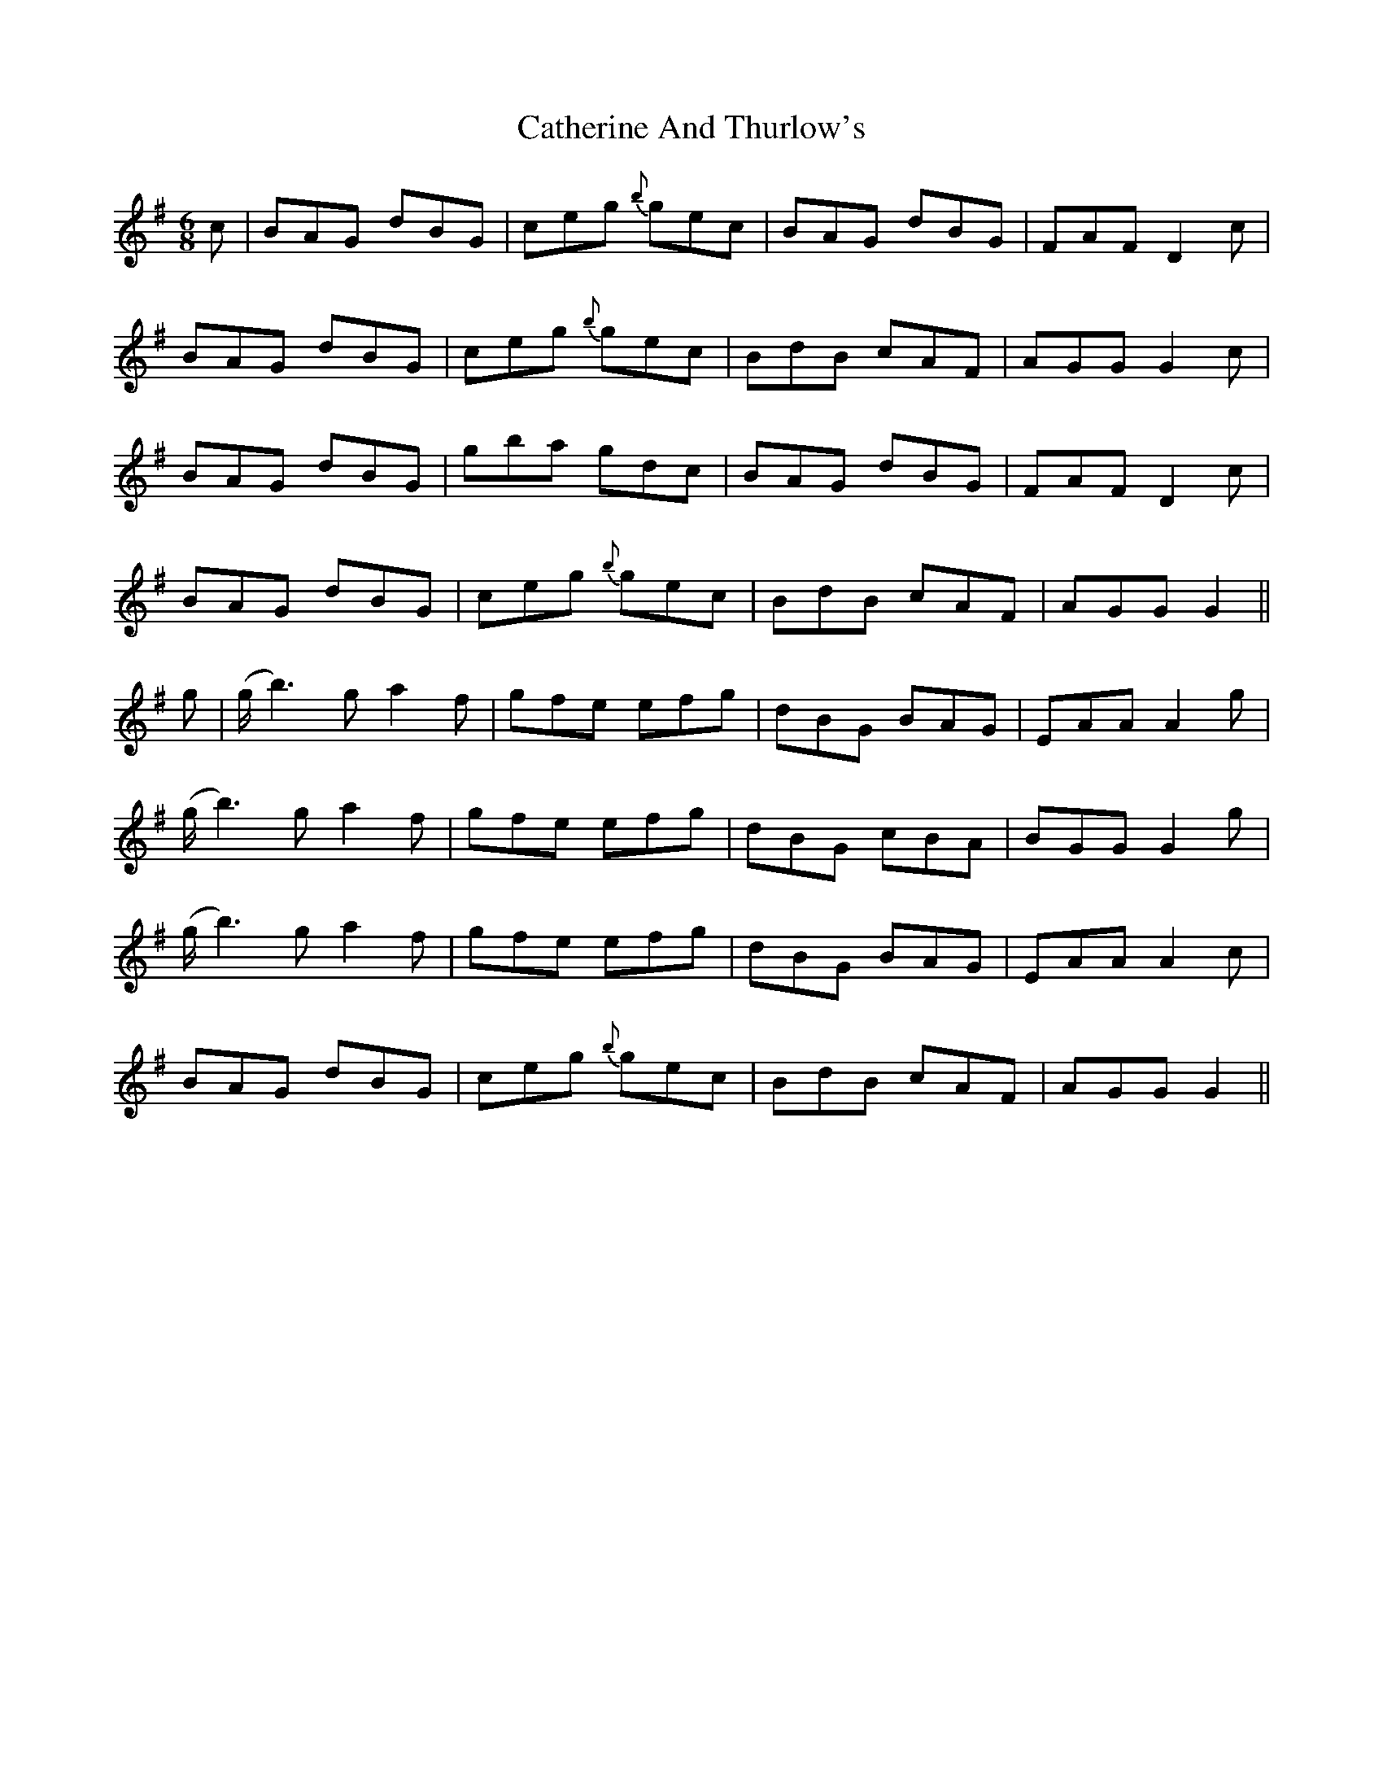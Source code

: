 X: 6558
T: Catherine And Thurlow's
R: jig
M: 6/8
K: Gmajor
c|BAG dBG|ceg {b}gec|BAG dBG|FAF D2 c|
BAG dBG|ceg {b}gec|BdB cAF|AGG G2 c|
BAG dBG|gba gdc|BAG dBG|FAF D2 c|
BAG dBG|ceg {b}gec|BdB cAF|AGG G2||
g|(g<b2) g a2 f|gfe efg|dBG BAG|EAA A2 g|
(g<b2) g a2 f|gfe efg|dBG cBA|BGG G2 g|
(g<b2) g a2 f|gfe efg|dBG BAG|EAA A2 c|
BAG dBG|ceg {b}gec|BdB cAF|AGG G2||

